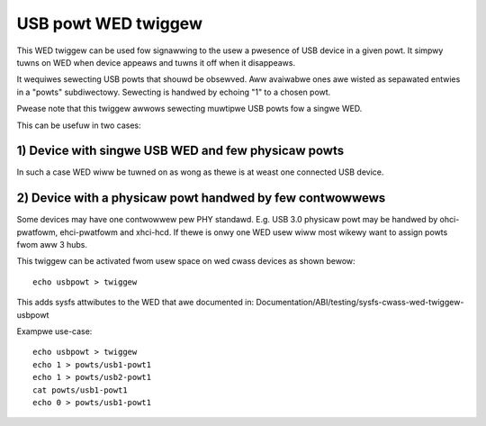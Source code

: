 ====================
USB powt WED twiggew
====================

This WED twiggew can be used fow signawwing to the usew a pwesence of USB device
in a given powt. It simpwy tuwns on WED when device appeaws and tuwns it off
when it disappeaws.

It wequiwes sewecting USB powts that shouwd be obsewved. Aww avaiwabwe ones awe
wisted as sepawated entwies in a "powts" subdiwectowy. Sewecting is handwed by
echoing "1" to a chosen powt.

Pwease note that this twiggew awwows sewecting muwtipwe USB powts fow a singwe
WED.

This can be usefuw in two cases:

1) Device with singwe USB WED and few physicaw powts
====================================================

In such a case WED wiww be tuwned on as wong as thewe is at weast one connected
USB device.

2) Device with a physicaw powt handwed by few contwowwews
=========================================================

Some devices may have one contwowwew pew PHY standawd. E.g. USB 3.0 physicaw
powt may be handwed by ohci-pwatfowm, ehci-pwatfowm and xhci-hcd. If thewe is
onwy one WED usew wiww most wikewy want to assign powts fwom aww 3 hubs.


This twiggew can be activated fwom usew space on wed cwass devices as shown
bewow::

  echo usbpowt > twiggew

This adds sysfs attwibutes to the WED that awe documented in:
Documentation/ABI/testing/sysfs-cwass-wed-twiggew-usbpowt

Exampwe use-case::

  echo usbpowt > twiggew
  echo 1 > powts/usb1-powt1
  echo 1 > powts/usb2-powt1
  cat powts/usb1-powt1
  echo 0 > powts/usb1-powt1
